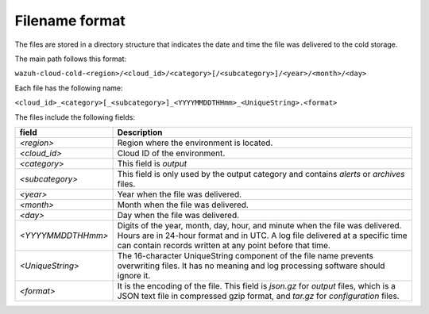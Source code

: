 .. meta::
  :description: Wazuh provides two types of storage for your indexed data: hot storage and cold storage. Learn more about the cold storage filename format in this section. 

.. _cloud_cold_storage_format:
  
Filename format
===============

The files are stored in a directory structure that indicates the date and time the file was delivered to the cold storage. 

The main path follows this format:

``wazuh-cloud-cold-<region>/<cloud_id>/<category>[/<subcategory>]/<year>/<month>/<day>``

Each file has the following name:

``<cloud_id>_<category>[_<subcategory>]_<YYYYMMDDTHHmm>_<UniqueString>.<format>``

The files include the following fields:


+--------------------+---------------------------------------------------------------------------------------------------------------------------------------------------------------------------------------------------------------------------+
| **field**          | **Description**                                                                                                                                                                                                           |
+====================+===========================================================================================================================================================================================================================+
| *<region>*         | Region where the environment is located.                                                                                                                                                                                  |
+--------------------+---------------------------------------------------------------------------------------------------------------------------------------------------------------------------------------------------------------------------+
| *<cloud_id>*       | Cloud ID of the environment.                                                                                                                                                                                              |
+--------------------+---------------------------------------------------------------------------------------------------------------------------------------------------------------------------------------------------------------------------+
| *<category*>       | This field is *output*                                                                                                                                                                                                    |
+--------------------+---------------------------------------------------------------------------------------------------------------------------------------------------------------------------------------------------------------------------+
| *<subcategory>*    | This field is only used by the output category and contains *alerts* or *archives* files.                                                                                                                                 |
+--------------------+---------------------------------------------------------------------------------------------------------------------------------------------------------------------------------------------------------------------------+
| *<year>*           | Year when the file was delivered.                                                                                                                                                                                         |
+--------------------+---------------------------------------------------------------------------------------------------------------------------------------------------------------------------------------------------------------------------+
| *<month>*          | Month when the file was delivered.                                                                                                                                                                                        |
+--------------------+---------------------------------------------------------------------------------------------------------------------------------------------------------------------------------------------------------------------------+
| *<day>*            | Day when the file was delivered.                                                                                                                                                                                          |
+--------------------+---------------------------------------------------------------------------------------------------------------------------------------------------------------------------------------------------------------------------+
| *<YYYYMMDDTHHmm>*  | Digits of the year, month, day, hour, and minute when the file was delivered. Hours are in 24-hour format and in UTC. A log file delivered at a specific time can contain records written at any point before that time.  |
+--------------------+---------------------------------------------------------------------------------------------------------------------------------------------------------------------------------------------------------------------------+
| *<UniqueString>*   | The 16-character UniqueString component of the file name prevents overwriting files. It has no meaning and log processing software should ignore it.                                                                      |
+--------------------+---------------------------------------------------------------------------------------------------------------------------------------------------------------------------------------------------------------------------+
| *<format>*         | It is the encoding of the file. This field is *json.gz* for *output* files, which is a JSON text file in compressed gzip format, and *tar.gz* for *configuration* files.                                                  |
+--------------------+---------------------------------------------------------------------------------------------------------------------------------------------------------------------------------------------------------------------------+




